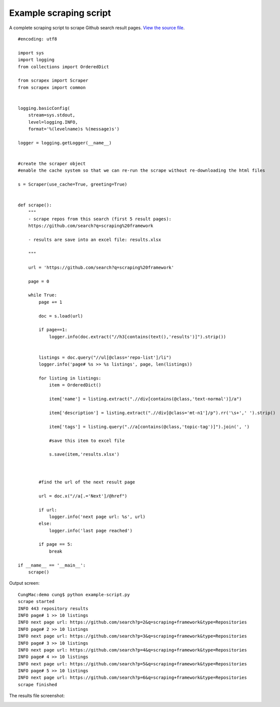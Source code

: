 Example scraping script
=======================
A complete scraping script to scrape Github search result pages.
`View the source file <https://github.com/cungnv/scrapex/blob/master/demo/example-script.py>`_.

::
    
    #encoding: utf8

    import sys
    import logging
    from collections import OrderedDict

    from scrapex import Scraper
    from scrapex import common


    logging.basicConfig(
        stream=sys.stdout, 
        level=logging.INFO,
        format='%(levelname)s %(message)s')

    logger = logging.getLogger(__name__)


    #create the scraper object
    #enable the cache system so that we can re-run the scrape without re-downloading the html files

    s = Scraper(use_cache=True, greeting=True)


    def scrape():
        """
        - scrape repos from this search (first 5 result pages):
        https://github.com/search?q=scraping%20framework

        - results are save into an excel file: results.xlsx

        """
        
        url = 'https://github.com/search?q=scraping%20framework'

        page = 0
        
        while True:
            page += 1

            doc = s.load(url)

            if page==1:
                logger.info(doc.extract("//h3[contains(text(),'results')]").strip())


            listings = doc.query("//ul[@class='repo-list']/li")
            logger.info('page# %s >> %s listings', page, len(listings))

            for listing in listings:
                item = OrderedDict()
                
                item['name'] = listing.extract(".//div[contains(@class,'text-normal')]/a")

                item['description'] = listing.extract(".//div[@class='mt-n1']/p").rr('\s+',' ').strip()

                item['tags'] = listing.query(".//a[contains(@class,'topic-tag')]").join(', ')

                #save this item to excel file

                s.save(item,'results.xlsx')



            #find the url of the next result page

            url = doc.x("//a[.='Next']/@href")

            if url:
                logger.info('next page url: %s', url)
            else:
                logger.info('last page reached')    

            if page == 5:
                break

    if __name__ == '__main__':
        scrape()

Output screen:
::
    
    CungMac:demo cung$ python example-script.py
    scrape started
    INFO 443 repository results
    INFO page# 1 >> 10 listings
    INFO next page url: https://github.com/search?p=2&q=scraping+framework&type=Repositories
    INFO page# 2 >> 10 listings
    INFO next page url: https://github.com/search?p=3&q=scraping+framework&type=Repositories
    INFO page# 3 >> 10 listings
    INFO next page url: https://github.com/search?p=4&q=scraping+framework&type=Repositories
    INFO page# 4 >> 10 listings
    INFO next page url: https://github.com/search?p=5&q=scraping+framework&type=Repositories
    INFO page# 5 >> 10 listings
    INFO next page url: https://github.com/search?p=6&q=scraping+framework&type=Repositories
    scrape finished
    
The results file screenshot:

.. image:: https://scrapex-images.s3-us-west-2.amazonaws.com/example-results.png